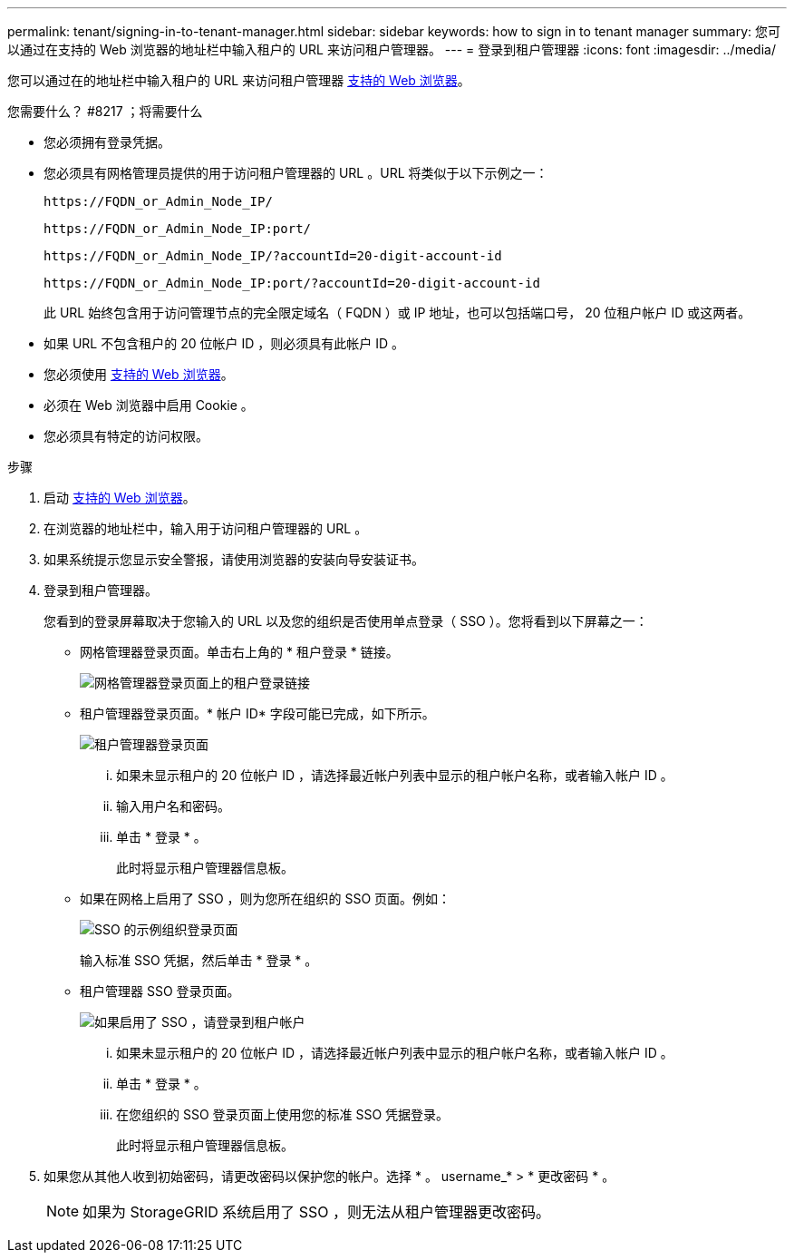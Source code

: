 ---
permalink: tenant/signing-in-to-tenant-manager.html 
sidebar: sidebar 
keywords: how to sign in to tenant manager 
summary: 您可以通过在支持的 Web 浏览器的地址栏中输入租户的 URL 来访问租户管理器。 
---
= 登录到租户管理器
:icons: font
:imagesdir: ../media/


[role="lead"]
您可以通过在的地址栏中输入租户的 URL 来访问租户管理器 xref:../admin/web-browser-requirements.adoc[支持的 Web 浏览器]。

.您需要什么？ #8217 ；将需要什么
* 您必须拥有登录凭据。
* 您必须具有网格管理员提供的用于访问租户管理器的 URL 。URL 将类似于以下示例之一：
+
[listing]
----
https://FQDN_or_Admin_Node_IP/
----
+
[listing]
----
https://FQDN_or_Admin_Node_IP:port/
----
+
[listing]
----
https://FQDN_or_Admin_Node_IP/?accountId=20-digit-account-id
----
+
[listing]
----
https://FQDN_or_Admin_Node_IP:port/?accountId=20-digit-account-id
----
+
此 URL 始终包含用于访问管理节点的完全限定域名（ FQDN ）或 IP 地址，也可以包括端口号， 20 位租户帐户 ID 或这两者。

* 如果 URL 不包含租户的 20 位帐户 ID ，则必须具有此帐户 ID 。
* 您必须使用 xref:../admin/web-browser-requirements.adoc[支持的 Web 浏览器]。
* 必须在 Web 浏览器中启用 Cookie 。
* 您必须具有特定的访问权限。


.步骤
. 启动 xref:../admin/web-browser-requirements.adoc[支持的 Web 浏览器]。
. 在浏览器的地址栏中，输入用于访问租户管理器的 URL 。
. 如果系统提示您显示安全警报，请使用浏览器的安装向导安装证书。
. 登录到租户管理器。
+
您看到的登录屏幕取决于您输入的 URL 以及您的组织是否使用单点登录（ SSO ）。您将看到以下屏幕之一：

+
** 网格管理器登录页面。单击右上角的 * 租户登录 * 链接。
+
image::../media/tenant_login_link.gif[网格管理器登录页面上的租户登录链接]

** 租户管理器登录页面。* 帐户 ID* 字段可能已完成，如下所示。
+
image::../media/tenant_user_sign_in.gif[租户管理器登录页面]

+
... 如果未显示租户的 20 位帐户 ID ，请选择最近帐户列表中显示的租户帐户名称，或者输入帐户 ID 。
... 输入用户名和密码。
... 单击 * 登录 * 。
+
此时将显示租户管理器信息板。



** 如果在网格上启用了 SSO ，则为您所在组织的 SSO 页面。例如：
+
image::../media/sso_organization_page.gif[SSO 的示例组织登录页面]

+
输入标准 SSO 凭据，然后单击 * 登录 * 。

** 租户管理器 SSO 登录页面。
+
image::../media/sign_in_sso.gif[如果启用了 SSO ，请登录到租户帐户]

+
... 如果未显示租户的 20 位帐户 ID ，请选择最近帐户列表中显示的租户帐户名称，或者输入帐户 ID 。
... 单击 * 登录 * 。
... 在您组织的 SSO 登录页面上使用您的标准 SSO 凭据登录。
+
此时将显示租户管理器信息板。





. 如果您从其他人收到初始密码，请更改密码以保护您的帐户。选择 * 。 username_* > * 更改密码 * 。
+

NOTE: 如果为 StorageGRID 系统启用了 SSO ，则无法从租户管理器更改密码。


